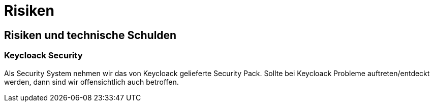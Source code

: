 = Risiken

== Risiken und technische Schulden

=== Keycloack Security

Als Security System nehmen wir das von Keycloack gelieferte Security Pack. Sollte
bei Keycloack Probleme auftreten/entdeckt werden, dann sind wir
offensichtlich auch betroffen.
